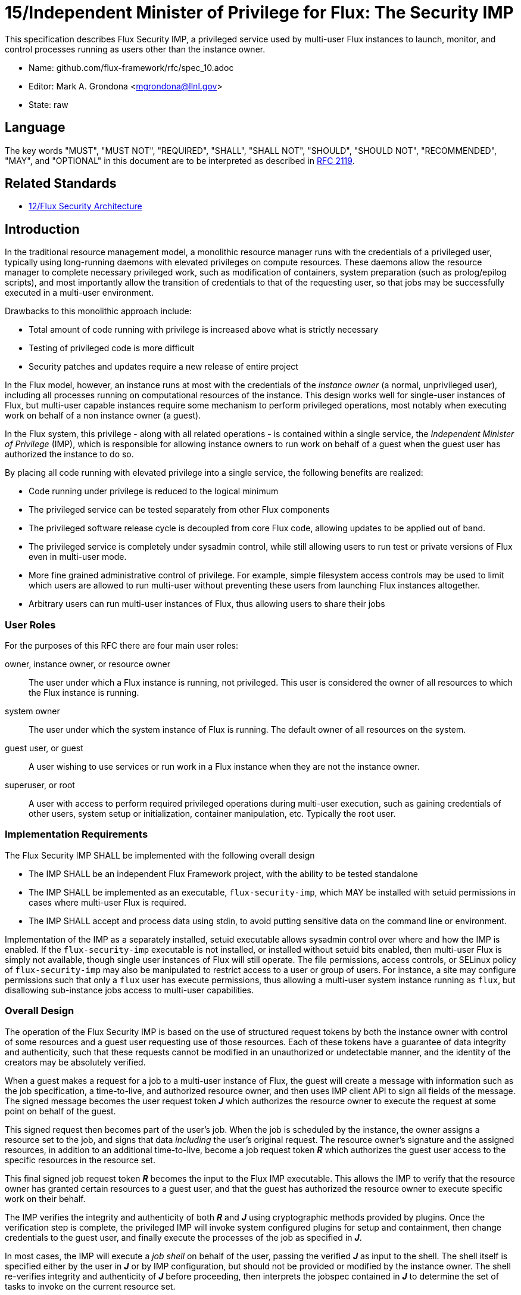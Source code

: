 ifdef::env-github[:outfilesuffix: .adoc]

15/Independent Minister of Privilege for Flux: The Security IMP
===============================================================

This specification describes Flux Security IMP, a privileged service
used by multi-user Flux instances to launch, monitor, and control
processes running as users other than the instance owner.

* Name: github.com/flux-framework/rfc/spec_10.adoc
* Editor: Mark A. Grondona <mgrondona@llnl.gov>
* State: raw

== Language

The key words "MUST", "MUST NOT", "REQUIRED", "SHALL", "SHALL NOT", "SHOULD",
"SHOULD NOT", "RECOMMENDED", "MAY", and "OPTIONAL" in this document are to
be interpreted as described in http://tools.ietf.org/html/rfc2119[RFC 2119].

== Related Standards

*  link:spec_12{outfilesuffix}[12/Flux Security Architecture]

== Introduction

In the traditional resource management model, a monolithic resource
manager runs with the credentials of a privileged user, typically using
long-running daemons with elevated privileges on compute resources. These
daemons allow the resource manager to complete necessary privileged
work, such as modification of containers, system preparation (such as
prolog/epilog scripts), and most importantly allow the transition of
credentials to that of the requesting user, so that jobs may be successfully
executed in a multi-user environment.

Drawbacks to this monolithic approach include:

 * Total amount of code running with privilege is increased above what
   is strictly necessary
 * Testing of privileged code is more difficult
 * Security patches and updates require a new release of entire project

In the Flux model, however, an instance runs at most with the credentials
of the _instance owner_ (a normal, unprivileged user), including all
processes running on computational resources of the instance. This design
works well for single-user instances of Flux, but multi-user capable
instances require some mechanism to perform privileged operations, most
notably when executing work on behalf of a non instance owner (a guest).

In the Flux system, this privilege - along with all related operations - is
contained within a single service, the _Independent Minister of Privilege_
(IMP), which is responsible for allowing instance owners to run work on
behalf of a guest when the guest user has authorized the instance to do so.

By placing all code running with elevated privilege into a single service,
the following benefits are realized:

 * Code running under privilege is reduced to the logical minimum
 * The privileged service can be tested separately from other Flux components
 * The privileged software release cycle is decoupled from core
   Flux code, allowing updates to be applied out of band.
 * The privileged service is completely under sysadmin control, while
   still allowing users to run test or private versions of Flux even
   in multi-user mode.
 * More fine grained administrative control of privilege. For example,
   simple filesystem access controls may be used to limit which
   users are allowed to run multi-user without preventing these users
   from launching Flux instances altogether.
 * Arbitrary users can run multi-user instances of Flux, thus allowing
   users to share their jobs 

=== User Roles

For the purposes of this RFC there are four main user roles:

owner, instance owner, or resource owner::
  The user under which a Flux instance is running, not privileged.
  This user is considered the owner of all resources to which the Flux
  instance is running.

system owner::
  The user under which the system instance of Flux is running.
  The default owner of all resources on the system.

guest user, or guest::
  A user wishing to use services or run work in a Flux instance when
  they are not the instance owner.

superuser, or root::
  A user with access to perform required privileged operations during
  multi-user execution, such as gaining credentials of other users,
  system setup or initialization, container manipulation, etc. Typically
  the root user.

=== Implementation Requirements

The Flux Security IMP SHALL be implemented with the following overall
design

 * The IMP SHALL be an independent Flux Framework project, with the ability
   to be tested standalone
 * The IMP SHALL be implemented as an executable, `flux-security-imp`,
   which MAY be installed with setuid permissions in cases where multi-user
   Flux is required.
 * The IMP SHALL accept and process data using stdin, to avoid putting
   sensitive data on the command line or environment.

Implementation of the IMP as a separately installed, setuid executable
allows sysadmin control over where and how the IMP is enabled. If the
`flux-security-imp` executable is not installed, or installed without
setuid bits enabled, then multi-user Flux is simply not available, though
single user instances of Flux will still operate. The file permissions,
access controls, or SELinux policy of `flux-security-imp` may also be
manipulated to restrict access to a user or group of users. For instance,
a site may configure permissions such that only a `flux` user has execute
permissions, thus allowing a multi-user system instance running as `flux`,
but disallowing sub-instance jobs access to multi-user capabilities.

=== Overall Design

The operation of the Flux Security IMP is based on the use of structured
request tokens by both the instance owner with control of some resources
and a guest user requesting use of those resources. Each of these tokens
have a guarantee of data integrity and authenticity, such that these requests
cannot be modified in an unauthorized or undetectable manner, and the
identity of the creators may be absolutely verified.

When a guest makes a request for a job to a multi-user instance of
Flux, the guest will create a message with information such as the job
specification, a time-to-live, and authorized resource owner, and then
uses IMP client API to sign all fields of the message. The signed message
becomes the user request token *_J_* which authorizes the resource owner to
execute the request at some point on behalf of the guest.

This signed request then becomes part of the user's job.  When the job is
scheduled by the instance, the owner assigns a resource set to the job,
and signs that data _including_ the user's original request. The resource
owner's signature and the assigned resources, in addition to an additional
time-to-live, become a job request token *_R_* which authorizes the guest
user access to the specific resources in the resource set.

This final signed job request token *_R_* becomes the input to the
Flux IMP executable. This allows the IMP to verify that the
resource owner has granted certain resources to a guest user, and that
the guest has authorized the resource owner to execute specific work on
their behalf.

The IMP verifies the integrity and authenticity of both *_R_* and *_J_*
using cryptographic methods provided by plugins.  Once the verification
step is complete, the privileged IMP will invoke system configured
plugins for setup and containment, then change credentials to the
guest user, and finally execute the processes of the job as specified
in *_J_*.

In most cases, the IMP will execute a _job shell_ on behalf of the user,
passing the verified *_J_* as input to the shell. The shell itself is
specified either by the user in *_J_* or by IMP configuration, but
should not be provided or modified by the instance owner. The shell re-verifies
integrity and authenticity of *_J_* before proceeding, then interprets
the jobspec contained in *_J_* to determine the set of tasks to invoke
on the current resource set.

[NOTE]
It may be noted that the user's request *_J_* is verified twice when a job
shell is invoked, and this is by design. The IMP verifies *_J_* to avoid
passing tainted input to the job shell, which runs as the guest user.
The shell re-verifies *_J_* because it has no guarantee that the caller
has already done this verification, or that *_J_* has not been changed
since any past verification.

Figure 1 below summarizes the overall role of the IMP in a multi-user
Flux instance.

.Depiction of multi-user Flux IMP overall design. Here user `bob` is the instance owner, and `alice` is a guest.
image::data/spec_15/imp.png[width=600,align=center]

== Job Request

The proposed contents of the owner's Job Request (*_R_*) as follows

 * User Request (*_J_*) (described below)
 * Assigned resource set
 * Timestamp and TTL
 * UUID
 * Owner Signature (of above fields)

Where *_J_* is the User Request or reference to such a request,
which SHALL contain

 * Jobspec as per link:spec_14{outfilesuffix}[14/Canonical Job Specification]
 * job shell path
 * UUID
 * Timestamp and TTL
 * Intended recipient (instance owner)
 * Allowed resource set
 * User signature (of above fields)

Where above fields have the following specific meanings and requirements

 * _Assigned resource set_ is the list of resources assigned to this
   job by the resource owner
 * _Timestamp and TTL_ signifies that the request in question SHALL
   only be valid between _Timestamp_ and _Timestamp+TTL_. This puts a
   time horizon on request usage
 * _UUID_ is a globally unique identifier
 * _Intended recipient_ is set to the instance owner that is the target
   of the request. This ensures that the user's request cannot be
   used by another arbitrary user.
 * The _user signature_ signs all fields of *_J_*
 * The _owner signature_ signs all fields of *_R_* _including_ *_J_*
 * The _job shell path_ is an absolute path to a job shell which
   will act as interpreter of the Jobspec in *_J_*.


== IMP Internal Operation

=== Privilege Separation

When the IMP is invoked _and_ has setuid privileges, the process MAY
use privilege separation to limit the impact of programming errors or
bugs in libraries. For more information on privilege separation, see
the paper on privilege separated OpenSSH: "Preventing Privilege
Escalation".
footnote:[http://www.citi.umich.edu/u/provos/papers/privsep.pdf[Preventing Privilege Escalation], Niels Provos, Markus Friedl, Peter Honeyman.]

=== Request Verification

Once the privileged IMP process has obtained the Job Request *_R_*,
it SHALL perform the following verification steps:

 1. Verify integrity and authenticity of *_J_*
 2. Verify recipient field in *_J_* matches current real UID of the IMP
    (i.e. the resource owner)
 3. Verify TTL on *_J_*

The IMP process MAY also perform the following OPTIONAL verification steps:

 * Verify integrity and authenticity of *_R_*
 * Verify TTL on *_R_*
 * Verify that the current real UID of the IMP process is the "owner"
   of the current container.
 * Verify that the intersection of the assigned resource set and the
   current container is not empty.

The integrity and authenticity of *_R_* is considered optional because
the source UID of the *_R_* provided to the IMP can be reliably obtained
by checking the real UID of the process.

Container ownership verification is considered optional because all
non-system-owner processes in Flux MUST be started by the IMP and
thus will be placed in inescapable containers. It thus follows that
a user running the IMP has ownership of the resources on which the
IMP has been invoked. This strategy is described further in the
"Resource ownership verification" section below.

Determining the intersection of the assigned resource with the current
resource set is considered optional because this check will be a side
effect of sub-container creation. If, after all container creation
plugins have been run, the container for the job is empty, the IMP
will abort with an error. Therefore the initial verification check
may have been redundant.

==== Resource ownership verification

Resources in Flux are initially owned by the _system owner_, i.e. the
user which runs the system instance. Typically, this would be some
special system user, e.g. `flux`. The system owner is the only trusted
user and resource ownership of requests from this user SHALL NOT require
verification.

In order to verify resource ownership for non-system users, the
following requirements should be met:

 * The IMP SHALL support some sort of containment strategy, implemented
   via plugins for maximum flexibility.
 * The IMP's container mechanism MUST support, at a minimum, process
   tracking functionality capable of creating inescapable process groups.
 * The IMP's container strategy MUST be hierarchical, such that containers
   for jobs within an instance are created as sub-containers of
   container of the parent.
 * The IMP SHALL keep an original copy of the request *_R_* as ancillary
   data for each container.

With the following requirements met, the IMP may verify resource
ownership by ensuring that the current container includes the
resources in the assigned resource set, and that the invoking user
is owner of the current container.

==== Revoking resource ownership

Resource ownership MUST be revokable. The result of a revocation SHALL
include termination of all processes currently running in the container
associated with the revoked resource grant. A revocation is recursive,
and removes the container and all child containers, including ancillary
data.

=== IMP post-verification execution

After verification of *_R_* is complete, the `flux-security-imp`
invokes required job setup code as the superuser. This setup code SHALL
be implemented as system-installed and verified plugins, and MAY include
such things as

 * Execution of some sort of job prolog
 * modification of system settings
 * creation of directories
 * state cleanup

Once privileged setup is complete, the security IMP SHALL generate a log
message or other audit trail for the individual request.  The IMP then
SHALL proceed to obtain credentials of the guest user and finally exec(2)
the *job shell path* specified in *_J_*, or a IMP configuration default.
After the call to exec(2) the security IMP is replaced by the guest user
process, and is no longer active.

=== Other IMP operational requirements

A multi-user instance of Flux not only requires the ability to execute
work as a guest user, but it must also have privilege to monitor and
kill these processes as part of normal resource manager operation.

==== Signaling and terminating jobs in a multi-user instance

For terminating and signaling processes the IMP SHALL include a `kill`
subcommand which, using the process tracking functionality, SHALL allow
an instance owner to signal or terminate any guest processes including
ancestors thereof that were started by the owner's instance.

=== IMP configuration

On execution, the `flux-security-imp` SHALL read a site configuration
file which MAY contain site-specific information such as paths to trusted
executables, plugin locations, certificate authority information etc.
The IMP SHALL check for correct permissions on all configuration
files to reduce the risk of tampering.

=== Specific Defenses

This section describes some attacks and their specific defenses. It
is still a work in progress.

 * _Executing arbitrary process as another user_: The entirety of a user
   job request, including executables, arguments, working directory,
   environment variables, etc, has an integrity guarantee, therefore
   a request cannot be forged, even by the instance owner.

 * _Replay attacks_, where a user's job request is run again without their
   express permission, or a request is taken to another system and executed
   without authority. The _intended recipient_ field of the user request
   protects against users other than the instance owner using the
   guest request, and a fixed time-to-live prevents the request from
   being used indefinitely. Finally, the `flux-security-imp` logs all
   invocations, thereby allowing replays to be detected and audited.

[footnotes]
